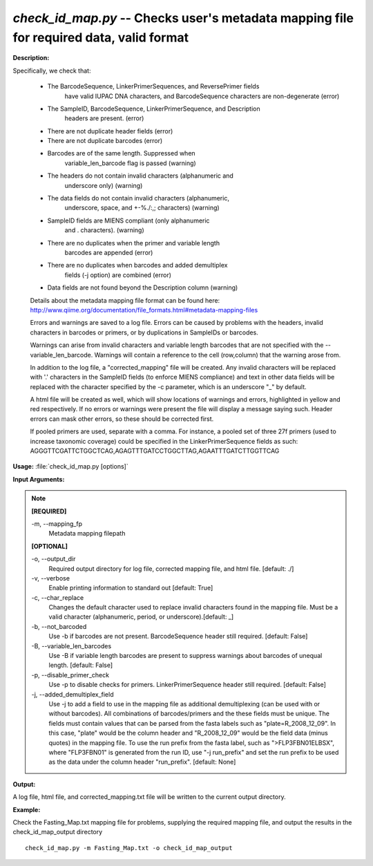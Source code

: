 .. _check_id_map:

.. index:: check_id_map.py

*check_id_map.py* -- Checks user's metadata mapping file for required data, valid format
^^^^^^^^^^^^^^^^^^^^^^^^^^^^^^^^^^^^^^^^^^^^^^^^^^^^^^^^^^^^^^^^^^^^^^^^^^^^^^^^^^^^^^^^^^^^^^^^^^^^^^^^^^^^^^^^^^^^^^^^^^^^^^^^^^^^^^^^^^^^^^^^^^^^^^^^^^^^^^^^^^^^^^^^^^^^^^^^^^^^^^^^^^^^^^^^^^^^^^^^^^^^^^^^^^^^^^^^^^^^^^^^^^^^^^^^^^^^^^^^^^^^^^^^^^^^^^^^^^^^^^^^^^^^^^^^^^^^^^^^^^^^^

**Description:**

Specifically, we check that:

    - The BarcodeSequence, LinkerPrimerSequences, and ReversePrimer fields 
       have valid IUPAC DNA characters, and BarcodeSequence characters
       are non-degenerate (error)
    - The SampleID, BarcodeSequence, LinkerPrimerSequence, and Description
       headers are present. (error)
    - There are not duplicate header fields (error)
    - There are not duplicate barcodes (error)
    - Barcodes are of the same length.  Suppressed when 
       variable_len_barcode flag is passed (warning)
    - The headers do not contain invalid characters (alphanumeric and 
       underscore only) (warning)
    - The data fields do not contain invalid characters (alphanumeric, 
       underscore, space, and +-%./:,; characters) (warning)
    - SampleID fields are MIENS compliant (only alphanumeric
       and . characters). (warning)
    - There are no duplicates when the primer and variable length 
       barcodes are appended (error)
    - There are no duplicates when barcodes and added demultiplex 
       fields (-j option) are combined (error)
    - Data fields are not found beyond the Description column (warning)
      
    Details about the metadata mapping file format can be found here:
    http://www.qiime.org/documentation/file_formats.html#metadata-mapping-files
    
    Errors and warnings are saved to a log file.  Errors can be caused by
    problems with the headers, invalid characters in barcodes or primers, or
    by duplications in SampleIDs or barcodes.
    
    Warnings can arise from invalid characters and variable length barcodes that
    are not specified with the --variable_len_barcode.
    Warnings will contain a reference to the cell (row,column) that the 
    warning arose from.
    
    In addition to the log file, a "corrected_mapping" file will be created.
    Any invalid characters will be replaced with '.' characters in
    the SampleID fields (to enforce MIENS compliance) and text in other data
    fields will be replaced with the character specified by the -c parameter,
    which is an underscore "_" by default.
    
    A html file will be created as well, which will show locations of 
    warnings and errors, highlighted in yellow and red respectively.  If no
    errors or warnings were present the file will display a message saying 
    such.  Header errors can mask other errors, so these should be corrected
    first.
    
    If pooled primers are used, separate with a comma.  For instance, a pooled
    set of three 27f primers (used to increase taxonomic coverage) could be
    specified in the LinkerPrimerSequence fields as such:
    AGGGTTCGATTCTGGCTCAG,AGAGTTTGATCCTGGCTTAG,AGAATTTGATCTTGGTTCAG



**Usage:** :file:`check_id_map.py [options]`

**Input Arguments:**

.. note::

	
	**[REQUIRED]**
		
	-m, `-`-mapping_fp
		Metadata mapping filepath
	
	**[OPTIONAL]**
		
	-o, `-`-output_dir
		Required output directory for log file, corrected mapping file, and html file. [default: ./]
	-v, `-`-verbose
		Enable printing information to standard out [default: True]
	-c, `-`-char_replace
		Changes the default character used to replace invalid characters found in the mapping file.  Must be a valid character (alphanumeric, period, or underscore).[default: _]
	-b, `-`-not_barcoded
		Use -b if barcodes are not present.  BarcodeSequence header still required.  [default: False]
	-B, `-`-variable_len_barcodes
		Use -B if variable length barcodes are present to suppress warnings about barcodes of unequal length. [default: False]
	-p, `-`-disable_primer_check
		Use -p to disable checks for primers.  LinkerPrimerSequence header still required.  [default: False]
	-j, `-`-added_demultiplex_field
		Use -j to add a field to use in the mapping file as additional demultiplexing (can be used with or without barcodes).  All combinations of barcodes/primers and the these fields must be unique. The fields must contain values that can be parsed from the fasta labels such as "plate=R_2008_12_09".  In this case, "plate" would be the column header and "R_2008_12_09" would be the field data (minus quotes) in the mapping file.  To use the run prefix from the fasta label, such as ">FLP3FBN01ELBSX", where "FLP3FBN01" is generated from the run ID, use "-j run_prefix" and set the run prefix to be used as the data under the column header "run_prefix".  [default: None]


**Output:**

A log file, html file, and corrected_mapping.txt file will be written to the current output directory.


**Example:**

Check the Fasting_Map.txt mapping file for problems, supplying the required mapping file, and output the results in the check_id_map_output directory

::

	check_id_map.py -m Fasting_Map.txt -o check_id_map_output


